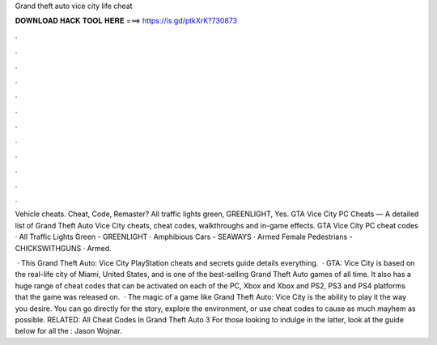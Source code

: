 Grand theft auto vice city life cheat



𝐃𝐎𝐖𝐍𝐋𝐎𝐀𝐃 𝐇𝐀𝐂𝐊 𝐓𝐎𝐎𝐋 𝐇𝐄𝐑𝐄 ===> https://is.gd/ptkXrK?730873



.



.



.



.



.



.



.



.



.



.



.



.

Vehicle cheats. Cheat, Code, Remaster? All traffic lights green, GREENLIGHT, Yes. GTA Vice City PC Cheats — A detailed list of Grand Theft Auto Vice City cheats, cheat codes, walkthroughs and in-game effects. GTA Vice City PC cheat codes · All Traffic Lights Green - GREENLIGHT · Amphibious Cars - SEAWAYS · Armed Female Pedestrians - CHICKSWITHGUNS · Armed.

 · This Grand Theft Auto: Vice City PlayStation cheats and secrets guide details everything.  · GTA: Vice City is based on the real-life city of Miami, United States, and is one of the best-selling Grand Theft Auto games of all time. It also has a huge range of cheat codes that can be activated on each of the PC, Xbox and Xbox and PS2, PS3 and PS4 platforms that the game was released on.  · The magic of a game like Grand Theft Auto: Vice City is the ability to play it the way you desire. You can go directly for the story, explore the environment, or use cheat codes to cause as much mayhem as possible. RELATED: All Cheat Codes In Grand Theft Auto 3 For those looking to indulge in the latter, look at the guide below for all the : Jason Wojnar.
